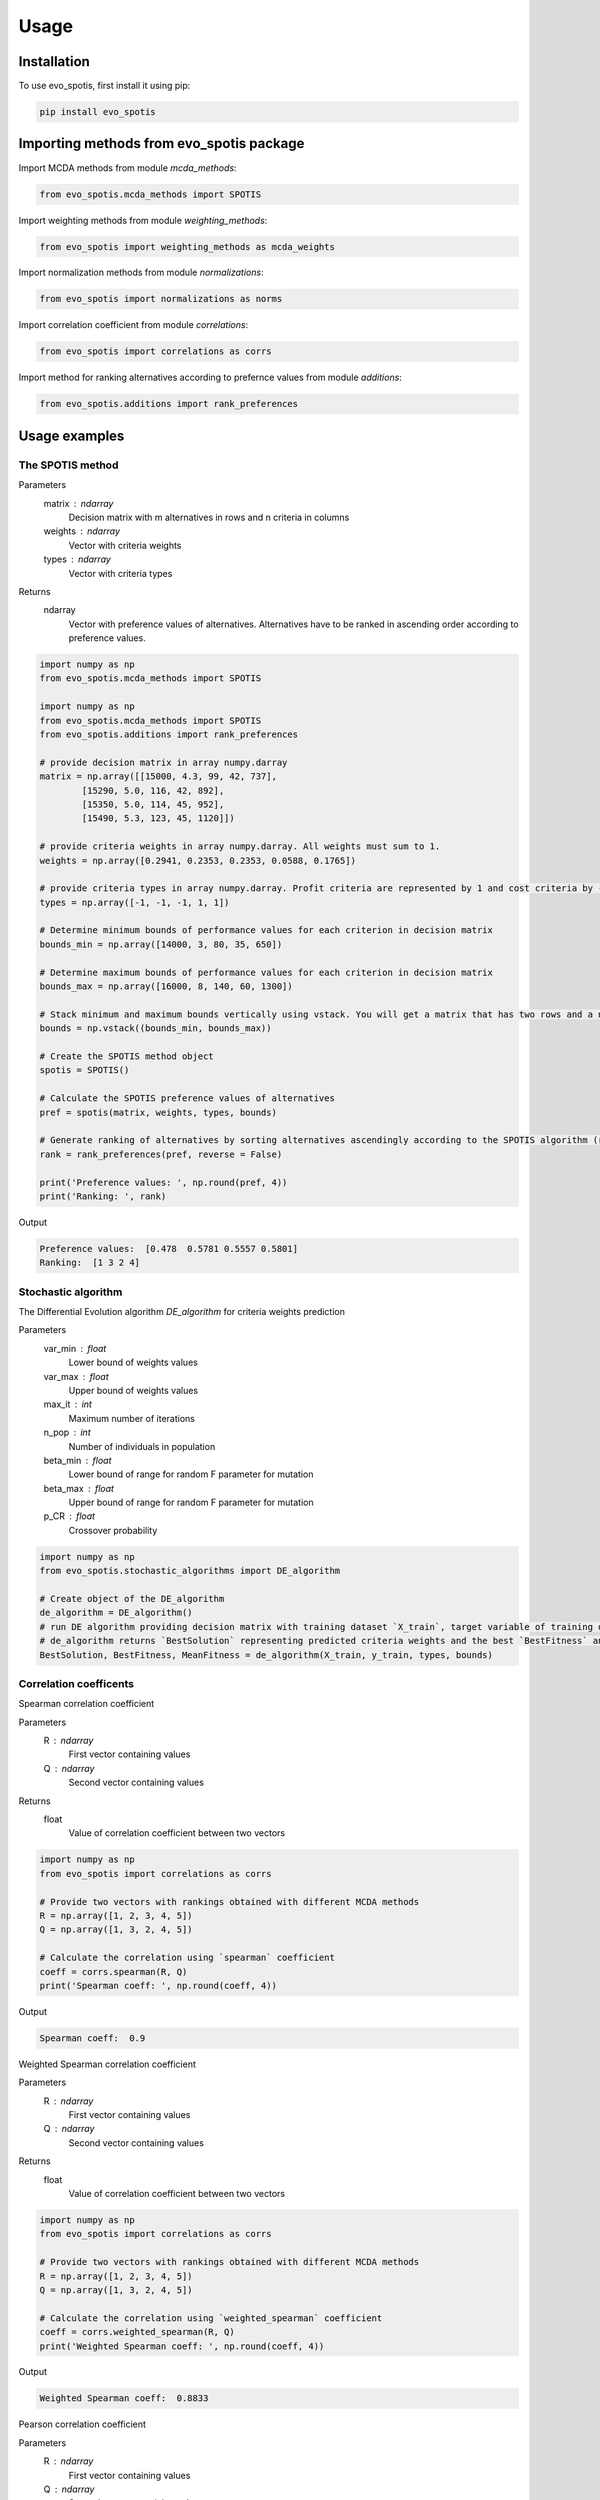 Usage
=====

.. _installation:

Installation
------------

To use evo_spotis, first install it using pip:

.. code-block:: python

	pip install evo_spotis

Importing methods from evo_spotis package
-------------------------------------

Import MCDA methods from module `mcda_methods`:

.. code-block:: python

	from evo_spotis.mcda_methods import SPOTIS

Import weighting methods from module `weighting_methods`:

.. code-block:: python

	from evo_spotis import weighting_methods as mcda_weights

Import normalization methods from module `normalizations`:

.. code-block:: python

	from evo_spotis import normalizations as norms

Import correlation coefficient from module `correlations`:

.. code-block:: python

	from evo_spotis import correlations as corrs

Import method for ranking alternatives according to prefernce values from module `additions`:

.. code-block:: python

	from evo_spotis.additions import rank_preferences



Usage examples
----------------------


The SPOTIS method
__________________

Parameters
	matrix : ndarray
		Decision matrix with m alternatives in rows and n criteria in columns
	weights : ndarray
		Vector with criteria weights
	types : ndarray
		Vector with criteria types
		
Returns
	ndarray
		Vector with preference values of alternatives. Alternatives have to be ranked in ascending order according to preference values.

.. code-block:: python

	import numpy as np
	from evo_spotis.mcda_methods import SPOTIS

	import numpy as np
	from evo_spotis.mcda_methods import SPOTIS
	from evo_spotis.additions import rank_preferences

	# provide decision matrix in array numpy.darray
	matrix = np.array([[15000, 4.3, 99, 42, 737],
		[15290, 5.0, 116, 42, 892],
		[15350, 5.0, 114, 45, 952],
		[15490, 5.3, 123, 45, 1120]])

	# provide criteria weights in array numpy.darray. All weights must sum to 1.
	weights = np.array([0.2941, 0.2353, 0.2353, 0.0588, 0.1765])

	# provide criteria types in array numpy.darray. Profit criteria are represented by 1 and cost criteria by -1.
	types = np.array([-1, -1, -1, 1, 1])

	# Determine minimum bounds of performance values for each criterion in decision matrix
	bounds_min = np.array([14000, 3, 80, 35, 650])

	# Determine maximum bounds of performance values for each criterion in decision matrix
	bounds_max = np.array([16000, 8, 140, 60, 1300])

	# Stack minimum and maximum bounds vertically using vstack. You will get a matrix that has two rows and a number of columns equal to the number of criteria
	bounds = np.vstack((bounds_min, bounds_max))

	# Create the SPOTIS method object
	spotis = SPOTIS()

	# Calculate the SPOTIS preference values of alternatives
	pref = spotis(matrix, weights, types, bounds)

	# Generate ranking of alternatives by sorting alternatives ascendingly according to the SPOTIS algorithm (reverse = False means sorting in ascending order) according to preference values
	rank = rank_preferences(pref, reverse = False)

	print('Preference values: ', np.round(pref, 4))
	print('Ranking: ', rank)
	
Output

.. code-block:: console

	Preference values:  [0.478  0.5781 0.5557 0.5801]
	Ranking:  [1 3 2 4]
	
	
Stochastic algorithm
______________________

The Differential Evolution algorithm `DE_algorithm` for criteria weights prediction

Parameters
	var_min : float
		Lower bound of weights values
	var_max : float
		Upper bound of weights values
	max_it : int
		Maximum number of iterations
	n_pop : int
		Number of individuals in population
	beta_min : float
		Lower bound of range for random F parameter for mutation
	beta_max : float
		Upper bound of range for random F parameter for mutation
	p_CR : float
		Crossover probability
		
		
.. code-block:: python

	import numpy as np
	from evo_spotis.stochastic_algorithms import DE_algorithm

	# Create object of the DE_algorithm
	de_algorithm = DE_algorithm()
	# run DE algorithm providing decision matrix with training dataset `X_train`, target variable of training dataset `y_train` (ranking), criteria types `types` and `bounds` for the SPOTIS method
	# de_algorithm returns `BestSolution` representing predicted criteria weights and the best `BestFitness` and mean `MeanFitness` goal (fitness) fucntion values
	BestSolution, BestFitness, MeanFitness = de_algorithm(X_train, y_train, types, bounds)


Correlation coefficents
__________________________

Spearman correlation coefficient

Parameters
	R : ndarray
		First vector containing values
	Q : ndarray
		Second vector containing values
Returns
	float
		Value of correlation coefficient between two vectors

.. code-block:: python

	import numpy as np
	from evo_spotis import correlations as corrs

	# Provide two vectors with rankings obtained with different MCDA methods
	R = np.array([1, 2, 3, 4, 5])
	Q = np.array([1, 3, 2, 4, 5])

	# Calculate the correlation using `spearman` coefficient
	coeff = corrs.spearman(R, Q)
	print('Spearman coeff: ', np.round(coeff, 4))
	
Output

.. code-block:: console

	Spearman coeff:  0.9

	
	
Weighted Spearman correlation coefficient

Parameters
	R : ndarray
		First vector containing values
	Q : ndarray
		Second vector containing values
Returns
	float
		Value of correlation coefficient between two vectors

.. code-block:: python

	import numpy as np
	from evo_spotis import correlations as corrs

	# Provide two vectors with rankings obtained with different MCDA methods
	R = np.array([1, 2, 3, 4, 5])
	Q = np.array([1, 3, 2, 4, 5])

	# Calculate the correlation using `weighted_spearman` coefficient
	coeff = corrs.weighted_spearman(R, Q)
	print('Weighted Spearman coeff: ', np.round(coeff, 4))
	
Output

.. code-block:: console

	Weighted Spearman coeff:  0.8833


	
Pearson correlation coefficient

Parameters
	R : ndarray
		First vector containing values
	Q : ndarray
		Second vector containing values
Returns
	float
		Value of correlation coefficient between two vectors

.. code-block:: python

	import numpy as np
	from evo_spotis import correlations as corrs

	# Provide two vectors with rankings obtained with different MCDA methods
	R = np.array([1, 2, 3, 4, 5])
	Q = np.array([1, 3, 2, 4, 5])

	# Calculate the correlation using `pearson_coeff` coefficient
	coeff = corrs.pearson_coeff(R, Q)
	print('Pearson coeff: ', np.round(coeff, 4))
	
Output

.. code-block:: console

	Pearson coeff:  0.9
	
	
	
Method for criteria weights determination
___________________________________________

Entropy weighting method

Parameters
	matrix : ndarray
		Decision matrix with performance values of m alternatives and n criteria
Returns
	ndarray
		vector of criteria weights
		
.. code-block:: python

	import numpy as np
	from evo_spotis import weighting_methods as mcda_weights

	matrix = np.array([[30, 30, 38, 29],
	[19, 54, 86, 29],
	[19, 15, 85, 28.9],
	[68, 70, 60, 29]])
	
	weights = mcda_weights.entropy_weighting(matrix)
	
	print('Entropy weights: ', np.round(weights, 4))
	
Output

.. code-block:: console

	Entropy weights:  [0.463  0.3992 0.1378 0.    ]
	
	
Normalization methods
______________________

Here is an example of vector normalization usage. Other normalizations provided in module `normalizations`, namely `minmax_normalization`, `max_normalization`,
`sum_normalization`, `linear_normalization`, `multimoora_normalization` are used in analogous way.


Vector normalization

Parameters
	matrix : ndarray
		Decision matrix with m alternatives in rows and n criteria in columns
	types : ndarray
		Criteria types. Profit criteria are represented by 1 and cost by -1.
Returns
	ndarray
		Normalized decision matrix

.. code-block:: python
	import numpy as np
	from evo_spotis import normalizations as norms

	matrix = np.array([[8, 7, 2, 1],
    [5, 3, 7, 5],
    [7, 5, 6, 4],
    [9, 9, 7, 3],
    [11, 10, 3, 7],
    [6, 9, 5, 4]])

    types = np.array([1, 1, 1, 1])

    norm_matrix = norms.vector_normalization(matrix, types)
    print('Normalized matrix: ', np.round(norm_matrix, 4))
	
Output

.. code-block:: console

	Normalized matrix:  [[0.4126 0.3769 0.1525 0.0928]
	 [0.2579 0.1615 0.5337 0.4642]
	 [0.361  0.2692 0.4575 0.3714]
	 [0.4641 0.4845 0.5337 0.2785]
	 [0.5673 0.5384 0.2287 0.6499]
	 [0.3094 0.4845 0.3812 0.3714]]

